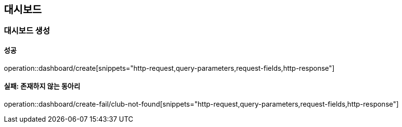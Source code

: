== 대시보드

=== 대시보드 생성

==== 성공

operation::dashboard/create[snippets="http-request,query-parameters,request-fields,http-response"]

==== 실패: 존재하지 않는 동아리

operation::dashboard/create-fail/club-not-found[snippets="http-request,query-parameters,request-fields,http-response"]
